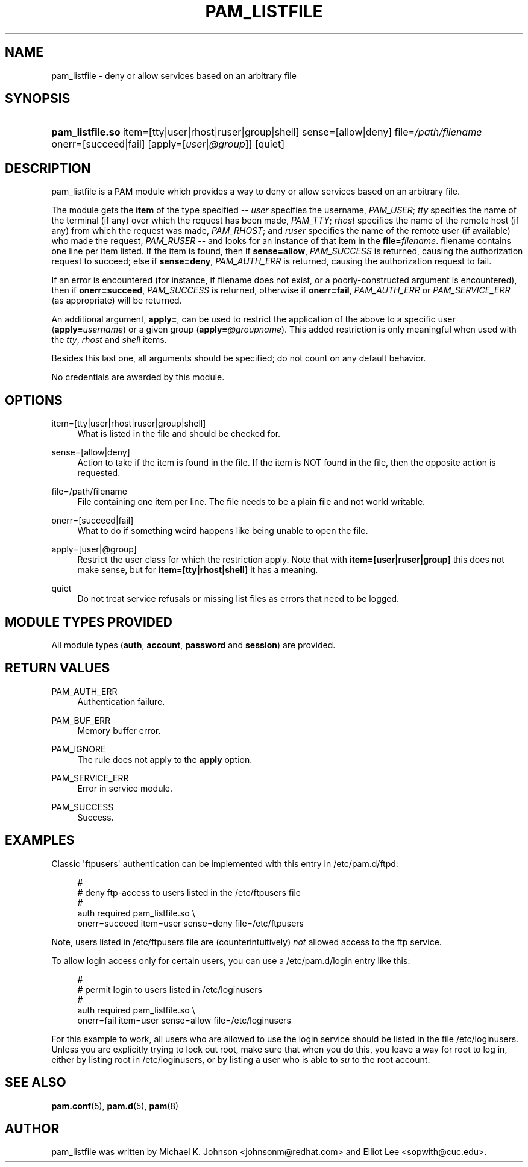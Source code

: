 '\" t
.\"     Title: pam_listfile
.\"    Author: [see the "AUTHOR" section]
.\" Generator: DocBook XSL Stylesheets v1.79.2 <http://docbook.sf.net/>
.\"      Date: 04/09/2024
.\"    Manual: Linux-PAM Manual
.\"    Source: Linux-PAM
.\"  Language: English
.\"
.TH "PAM_LISTFILE" "8" "04/09/2024" "Linux\-PAM" "Linux\-PAM Manual"
.\" -----------------------------------------------------------------
.\" * Define some portability stuff
.\" -----------------------------------------------------------------
.\" ~~~~~~~~~~~~~~~~~~~~~~~~~~~~~~~~~~~~~~~~~~~~~~~~~~~~~~~~~~~~~~~~~
.\" http://bugs.debian.org/507673
.\" http://lists.gnu.org/archive/html/groff/2009-02/msg00013.html
.\" ~~~~~~~~~~~~~~~~~~~~~~~~~~~~~~~~~~~~~~~~~~~~~~~~~~~~~~~~~~~~~~~~~
.ie \n(.g .ds Aq \(aq
.el       .ds Aq '
.\" -----------------------------------------------------------------
.\" * set default formatting
.\" -----------------------------------------------------------------
.\" disable hyphenation
.nh
.\" disable justification (adjust text to left margin only)
.ad l
.\" -----------------------------------------------------------------
.\" * MAIN CONTENT STARTS HERE *
.\" -----------------------------------------------------------------
.SH "NAME"
pam_listfile \- deny or allow services based on an arbitrary file
.SH "SYNOPSIS"
.HP \w'\fBpam_listfile\&.so\fR\ 'u
\fBpam_listfile\&.so\fR item=[tty|user|rhost|ruser|group|shell] sense=[allow|deny] file=\fI/path/filename\fR onerr=[succeed|fail] [apply=[\fIuser\fR|\fI@group\fR]] [quiet]
.SH "DESCRIPTION"
.PP
pam_listfile is a PAM module which provides a way to deny or allow services based on an arbitrary file\&.
.PP
The module gets the
\fBitem\fR
of the type specified \-\-
\fIuser\fR
specifies the username,
\fIPAM_USER\fR;
\fItty\fR
specifies the name of the terminal (if any) over which the request has been made,
\fIPAM_TTY\fR;
\fIrhost\fR
specifies the name of the remote host (if any) from which the request was made,
\fIPAM_RHOST\fR; and
\fIruser\fR
specifies the name of the remote user (if available) who made the request,
\fIPAM_RUSER\fR
\-\- and looks for an instance of that item in the
\fBfile=\fR\fB\fIfilename\fR\fR\&.
filename
contains one line per item listed\&. If the item is found, then if
\fBsense=allow\fR,
\fIPAM_SUCCESS\fR
is returned, causing the authorization request to succeed; else if
\fBsense=deny\fR,
\fIPAM_AUTH_ERR\fR
is returned, causing the authorization request to fail\&.
.PP
If an error is encountered (for instance, if
filename
does not exist, or a poorly\-constructed argument is encountered), then if
\fBonerr=succeed\fR,
\fIPAM_SUCCESS\fR
is returned, otherwise if
\fBonerr=fail\fR,
\fIPAM_AUTH_ERR\fR
or
\fIPAM_SERVICE_ERR\fR
(as appropriate) will be returned\&.
.PP
An additional argument,
\fBapply=\fR, can be used to restrict the application of the above to a specific user (\fBapply=\fR\fB\fIusername\fR\fR) or a given group (\fBapply=\fR\fB\fI@groupname\fR\fR)\&. This added restriction is only meaningful when used with the
\fItty\fR,
\fIrhost\fR
and
\fIshell\fR
items\&.
.PP
Besides this last one, all arguments should be specified; do not count on any default behavior\&.
.PP
No credentials are awarded by this module\&.
.SH "OPTIONS"
.PP
.PP
item=[tty|user|rhost|ruser|group|shell]
.RS 4
What is listed in the file and should be checked for\&.
.RE
.PP
sense=[allow|deny]
.RS 4
Action to take if the item is found in the file\&. If the item is NOT found in the file, then the opposite action is requested\&.
.RE
.PP
file=/path/filename
.RS 4
File containing one item per line\&. The file needs to be a plain file and not world writable\&.
.RE
.PP
onerr=[succeed|fail]
.RS 4
What to do if something weird happens like being unable to open the file\&.
.RE
.PP
apply=[user|@group]
.RS 4
Restrict the user class for which the restriction apply\&. Note that with
\fBitem=[user|ruser|group]\fR
this does not make sense, but for
\fBitem=[tty|rhost|shell]\fR
it has a meaning\&.
.RE
.PP
quiet
.RS 4
Do not treat service refusals or missing list files as errors that need to be logged\&.
.RE
.SH "MODULE TYPES PROVIDED"
.PP
All module types (\fBauth\fR,
\fBaccount\fR,
\fBpassword\fR
and
\fBsession\fR) are provided\&.
.SH "RETURN VALUES"
.PP
.PP
PAM_AUTH_ERR
.RS 4
Authentication failure\&.
.RE
.PP
PAM_BUF_ERR
.RS 4
Memory buffer error\&.
.RE
.PP
PAM_IGNORE
.RS 4
The rule does not apply to the
\fBapply\fR
option\&.
.RE
.PP
PAM_SERVICE_ERR
.RS 4
Error in service module\&.
.RE
.PP
PAM_SUCCESS
.RS 4
Success\&.
.RE
.SH "EXAMPLES"
.PP
Classic \*(Aqftpusers\*(Aq authentication can be implemented with this entry in
/etc/pam\&.d/ftpd:
.sp
.if n \{\
.RS 4
.\}
.nf
#
# deny ftp\-access to users listed in the /etc/ftpusers file
#
auth    required       pam_listfile\&.so \e
        onerr=succeed item=user sense=deny file=/etc/ftpusers
      
.fi
.if n \{\
.RE
.\}
.sp
Note, users listed in
/etc/ftpusers
file are (counterintuitively)
\fInot\fR
allowed access to the ftp service\&.
.PP
To allow login access only for certain users, you can use a
/etc/pam\&.d/login
entry like this:
.sp
.if n \{\
.RS 4
.\}
.nf
#
# permit login to users listed in /etc/loginusers
#
auth    required       pam_listfile\&.so \e
        onerr=fail item=user sense=allow file=/etc/loginusers
      
.fi
.if n \{\
.RE
.\}
.sp
For this example to work, all users who are allowed to use the login service should be listed in the file
/etc/loginusers\&. Unless you are explicitly trying to lock out root, make sure that when you do this, you leave a way for root to log in, either by listing root in
/etc/loginusers, or by listing a user who is able to
\fIsu\fR
to the root account\&.
.SH "SEE ALSO"
.PP
\fBpam.conf\fR(5),
\fBpam.d\fR(5),
\fBpam\fR(8)
.SH "AUTHOR"
.PP
pam_listfile was written by Michael K\&. Johnson <johnsonm@redhat\&.com> and Elliot Lee <sopwith@cuc\&.edu>\&.
